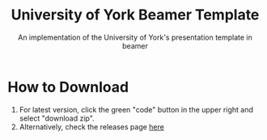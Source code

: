 #+title: University of York Beamer Template
#+subtitle: An implementation of the University of York's presentation template in beamer

[[./title.png]]

* How to Download
1. For latest version, click the green "code" button in the upper right and select "download zip".
2. Alternatively, check the releases page [[https://github.com/samJcrawford/York-Beamer-Template/releases/][here]]
